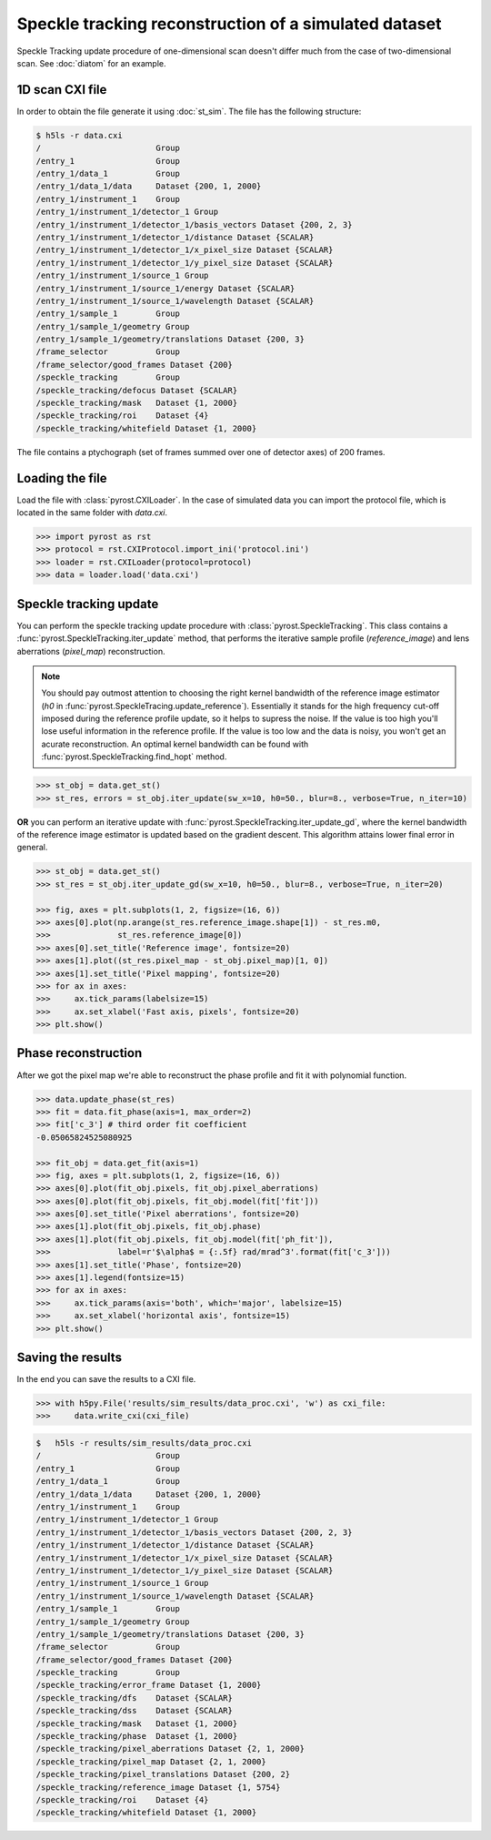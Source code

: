 Speckle tracking reconstruction of a simulated dataset
======================================================

Speckle Tracking update procedure of one-dimensional scan doesn't differ much
from the case of two-dimensional scan. See :doc:`diatom` for an example.

1D scan CXI file
----------------
In order to obtain the file generate it using :doc:`st_sim`. The file has
the following structure:

.. code-block:: console

    $ h5ls -r data.cxi
    /                        Group
    /entry_1                 Group
    /entry_1/data_1          Group
    /entry_1/data_1/data     Dataset {200, 1, 2000}
    /entry_1/instrument_1    Group
    /entry_1/instrument_1/detector_1 Group
    /entry_1/instrument_1/detector_1/basis_vectors Dataset {200, 2, 3}
    /entry_1/instrument_1/detector_1/distance Dataset {SCALAR}
    /entry_1/instrument_1/detector_1/x_pixel_size Dataset {SCALAR}
    /entry_1/instrument_1/detector_1/y_pixel_size Dataset {SCALAR}
    /entry_1/instrument_1/source_1 Group
    /entry_1/instrument_1/source_1/energy Dataset {SCALAR}
    /entry_1/instrument_1/source_1/wavelength Dataset {SCALAR}
    /entry_1/sample_1        Group
    /entry_1/sample_1/geometry Group
    /entry_1/sample_1/geometry/translations Dataset {200, 3}
    /frame_selector          Group
    /frame_selector/good_frames Dataset {200}
    /speckle_tracking        Group
    /speckle_tracking/defocus Dataset {SCALAR}
    /speckle_tracking/mask   Dataset {1, 2000}
    /speckle_tracking/roi    Dataset {4}
    /speckle_tracking/whitefield Dataset {1, 2000}

The file contains a ptychograph (set of frames summed over one of detector axes)
of 200 frames.

Loading the file
----------------
Load the file with :class:`pyrost.CXILoader`. In the case of simulated data you can
import the protocol file, which is located in the same folder with `data.cxi`.

.. code-block:: python

    >>> import pyrost as rst
    >>> protocol = rst.CXIProtocol.import_ini('protocol.ini')
    >>> loader = rst.CXILoader(protocol=protocol)
    >>> data = loader.load('data.cxi')

Speckle tracking update
-----------------------
You can perform the speckle tracking update procedure with :class:`pyrost.SpeckleTracking`. This class
contains a :func:`pyrost.SpeckleTracking.iter_update` method, that performs the iterative sample
profile (`reference_image`) and lens aberrations (`pixel_map`) reconstruction.

.. note:: You should pay outmost attention to choosing the right kernel bandwidth of the
    reference image estimator (`h0` in :func:`pyrost.SpeckleTracing.update_reference`). Essentially it
    stands for the high frequency cut-off imposed during the reference profile update, so it helps to
    supress the noise. If the value is too high you'll lose useful information in the reference
    profile. If the value is too low and the data is noisy, you won't get an acurate reconstruction.
    An optimal kernel bandwidth can be found with :func:`pyrost.SpeckleTracking.find_hopt` method.

.. code-block:: python

    >>> st_obj = data.get_st()
    >>> st_res, errors = st_obj.iter_update(sw_x=10, h0=50., blur=8., verbose=True, n_iter=10)

**OR** you can perform an iterative update with :func:`pyrost.SpeckleTracking.iter_update_gd`, where
the kernel bandwidth of the reference image estimator is updated based on the gradient descent. This
algorithm attains lower final error in general.

.. code-block:: python

    >>> st_obj = data.get_st()
    >>> st_res = st_obj.iter_update_gd(sw_x=10, h0=50., blur=8., verbose=True, n_iter=20)

    >>> fig, axes = plt.subplots(1, 2, figsize=(16, 6))
    >>> axes[0].plot(np.arange(st_res.reference_image.shape[1]) - st_res.m0,
    >>>              st_res.reference_image[0])
    >>> axes[0].set_title('Reference image', fontsize=20)
    >>> axes[1].plot((st_res.pixel_map - st_obj.pixel_map)[1, 0])
    >>> axes[1].set_title('Pixel mapping', fontsize=20)
    >>> for ax in axes:
    >>>     ax.tick_params(labelsize=15)
    >>>     ax.set_xlabel('Fast axis, pixels', fontsize=20)
    >>> plt.show()

.. image:: ../figures/1d_sim_res.png
    :width: 100 %
    :alt: Speckle tracking update results.

Phase reconstruction
--------------------
After we got the pixel map we're able to reconstruct the phase profile and fit it with
polynomial function.

.. code-block:: python

    >>> data.update_phase(st_res)
    >>> fit = data.fit_phase(axis=1, max_order=2)
    >>> fit['c_3'] # third order fit coefficient
    -0.05065824525080925

    >>> fit_obj = data.get_fit(axis=1)
    >>> fig, axes = plt.subplots(1, 2, figsize=(16, 6))
    >>> axes[0].plot(fit_obj.pixels, fit_obj.pixel_aberrations)
    >>> axes[0].plot(fit_obj.pixels, fit_obj.model(fit['fit']))
    >>> axes[0].set_title('Pixel aberrations', fontsize=20)
    >>> axes[1].plot(fit_obj.pixels, fit_obj.phase)
    >>> axes[1].plot(fit_obj.pixels, fit_obj.model(fit['ph_fit']),
    >>>              label=r'$\alpha$ = {:.5f} rad/mrad^3'.format(fit['c_3']))
    >>> axes[1].set_title('Phase', fontsize=20)
    >>> axes[1].legend(fontsize=15)
    >>> for ax in axes:
    >>>     ax.tick_params(axis='both', which='major', labelsize=15)
    >>>     ax.set_xlabel('horizontal axis', fontsize=15)
    >>> plt.show()

.. image:: ../figures/1d_sim_fits.png
    :width: 100 %
    :alt: Phase polynomial fit.

Saving the results
------------------
In the end you can save the results to a CXI file.

.. code-block:: python

    >>> with h5py.File('results/sim_results/data_proc.cxi', 'w') as cxi_file:
    >>>     data.write_cxi(cxi_file)

.. code-block:: console

    $   h5ls -r results/sim_results/data_proc.cxi
    /                        Group
    /entry_1                 Group
    /entry_1/data_1          Group
    /entry_1/data_1/data     Dataset {200, 1, 2000}
    /entry_1/instrument_1    Group
    /entry_1/instrument_1/detector_1 Group
    /entry_1/instrument_1/detector_1/basis_vectors Dataset {200, 2, 3}
    /entry_1/instrument_1/detector_1/distance Dataset {SCALAR}
    /entry_1/instrument_1/detector_1/x_pixel_size Dataset {SCALAR}
    /entry_1/instrument_1/detector_1/y_pixel_size Dataset {SCALAR}
    /entry_1/instrument_1/source_1 Group
    /entry_1/instrument_1/source_1/wavelength Dataset {SCALAR}
    /entry_1/sample_1        Group
    /entry_1/sample_1/geometry Group
    /entry_1/sample_1/geometry/translations Dataset {200, 3}
    /frame_selector          Group
    /frame_selector/good_frames Dataset {200}
    /speckle_tracking        Group
    /speckle_tracking/error_frame Dataset {1, 2000}
    /speckle_tracking/dfs    Dataset {SCALAR}
    /speckle_tracking/dss    Dataset {SCALAR}
    /speckle_tracking/mask   Dataset {1, 2000}
    /speckle_tracking/phase  Dataset {1, 2000}
    /speckle_tracking/pixel_aberrations Dataset {2, 1, 2000}
    /speckle_tracking/pixel_map Dataset {2, 1, 2000}
    /speckle_tracking/pixel_translations Dataset {200, 2}
    /speckle_tracking/reference_image Dataset {1, 5754}
    /speckle_tracking/roi    Dataset {4}
    /speckle_tracking/whitefield Dataset {1, 2000}